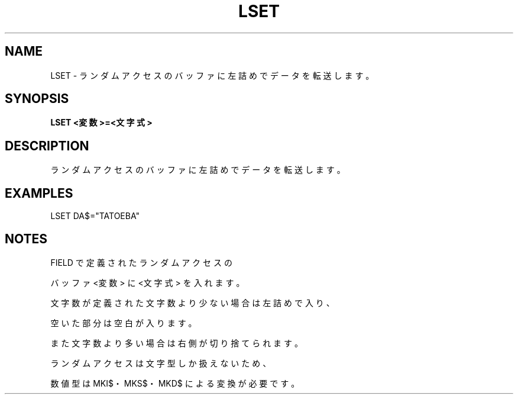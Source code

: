 .TH "LSET" "1" "2025-05-29" "MSX-BASIC" "User Commands"
.SH NAME
LSET \- ランダムアクセスのバッファに左詰めでデータを転送します。

.SH SYNOPSIS
.B LSET <変数>=<文字式>

.SH DESCRIPTION
.PP
ランダムアクセスのバッファに左詰めでデータを転送します。

.SH EXAMPLES
.PP
LSET DA$="TATOEBA"

.SH NOTES
.PP
.PP
FIELD で定義されたランダムアクセスの
.PP
バッファ <変数> に <文字式> を入れます。
.PP
文字数が定義された文字数より少ない場合は左詰めで入り、
.PP
空いた部分は空白が入ります。
.PP
また文字数より多い場合は右側が切り捨てられます。
.PP
ランダムアクセスは文字型しか扱えないため、
.PP
数値型は MKI$・MKS$・MKD$ による変換が必要です。